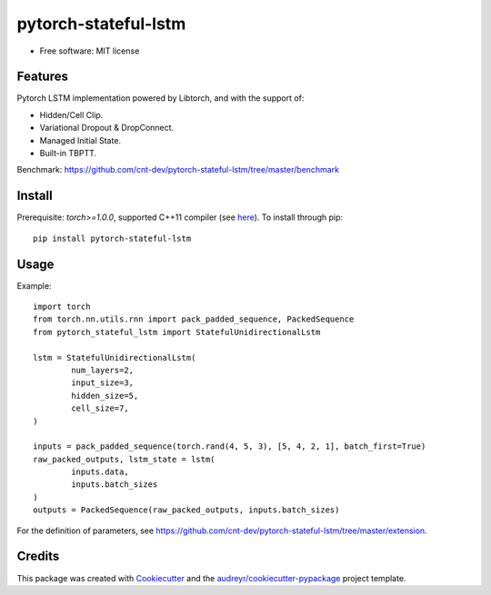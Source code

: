 =====================
pytorch-stateful-lstm
=====================


.. image:: https://img.shields.io/pypi/v/pytorch_stateful_lstm.svg
        :target: https://pypi.python.org/pypi/pytorch_stateful_lstm

.. image:: https://img.shields.io/travis/cnt-dev/pytorch-stateful-lstm.svg
        :target: https://travis-ci.org/cnt-dev/pytorch-stateful-lstm

* Free software: MIT license

Features
--------

Pytorch LSTM implementation powered by Libtorch, and with the support of:

- Hidden/Cell Clip.
- Variational Dropout & DropConnect.
- Managed Initial State.
- Built-in TBPTT.

Benchmark: https://github.com/cnt-dev/pytorch-stateful-lstm/tree/master/benchmark

Install
-------

Prerequisite: `torch>=1.0.0`, supported C++11 compiler (see here_). To install through pip::

    pip install pytorch-stateful-lstm

.. _here: https://github.com/pytorch/pytorch/blob/0bf1383f0a6caa34945feaf19191986d18205251/torch/utils/cpp_extension.py#L169-L181

Usage
-----

Example::

    import torch
    from torch.nn.utils.rnn import pack_padded_sequence, PackedSequence
    from pytorch_stateful_lstm import StatefulUnidirectionalLstm

    lstm = StatefulUnidirectionalLstm(
            num_layers=2,
            input_size=3,
            hidden_size=5,
            cell_size=7,
    )

    inputs = pack_padded_sequence(torch.rand(4, 5, 3), [5, 4, 2, 1], batch_first=True)
    raw_packed_outputs, lstm_state = lstm(
            inputs.data,
            inputs.batch_sizes
    )
    outputs = PackedSequence(raw_packed_outputs, inputs.batch_sizes)

For the definition of parameters, see https://github.com/cnt-dev/pytorch-stateful-lstm/tree/master/extension.

Credits
-------

This package was created with Cookiecutter_ and the `audreyr/cookiecutter-pypackage`_ project template.

.. _Cookiecutter: https://github.com/audreyr/cookiecutter
.. _`audreyr/cookiecutter-pypackage`: https://github.com/audreyr/cookiecutter-pypackage
